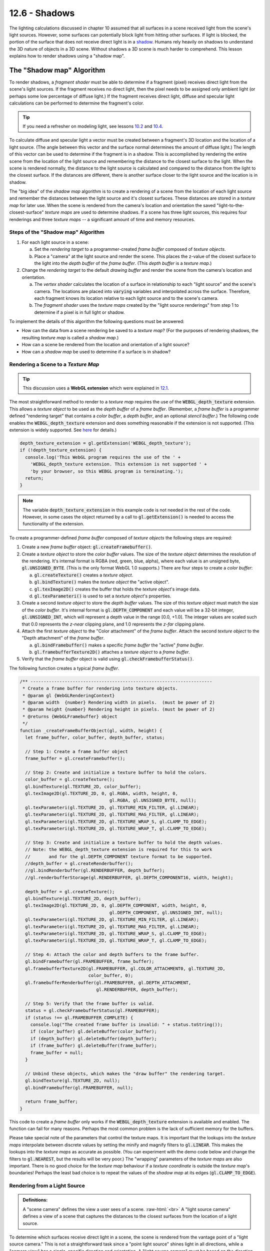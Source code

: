 .. Copyright (C)  Wayne Brown
  Permission is granted to copy, distribute
  and/or modify this document under the terms of the GNU Free Documentation
  License, Version 1.3 or any later version published by the Free Software
  Foundation; with Invariant Sections being Forward, Prefaces, and
  Contributor List, no Front-Cover Texts, and no Back-Cover Texts.  A copy of
  the license is included in the section entitled "GNU Free Documentation
  License".

.. role:: raw-html(raw)
  :format: html

12.6 - Shadows
::::::::::::::

The lighting calculations discussed in chapter 10 assumed that all surfaces
in a scene received light from the scene's light sources. However,
some surfaces can potentially block light from hitting other
surfaces. If light is blocked, the portion of the surface that does not
receive direct light is in a `shadow`_. Humans rely heavily on shadows to
understand the 3D nature of objects in a 3D scene. Without shadows a 3D scene
is much harder to comprehend. This lesson explains how to render shadows
using a "shadow map".

The "Shadow map" Algorithm
--------------------------

To render shadows, a *fragment shader* must be able to determine if
a fragment (pixel) receives direct light from the scene's
light sources. If the fragment receives no direct light, then the
pixel needs to be assigned only ambient light (or perhaps some low
percentage of diffuse light.) If the fragment receives direct light,
diffuse and specular light calculations can be performed to determine
the fragment's color.

.. tip:: If you need a refresher on modeling light, see lessons `10.2`_ and `10.4`_.

To calculate diffuse and specular
light a vector must be created between a fragment's 3D location and
the location of a light source. (The angle between this vector and the surface
normal determines the amount of diffuse light.) The length of this vector
can be used to determine if
the fragment is in a shadow. This is accomplished by rendering the entire
scene from the location of the light source and remembering the distance
to the closest surface to the light. When the scene is rendered normally,
the distance to the light source is calculated and compared to the
distance from the light to the closest surface. If the distances are
different, there is another surface closer to the light source and
the location is in shadow.

The "big idea" of the *shadow map* algorithm is to create a rendering of
a scene from the location of each light source and remember the distances
between the light source and it's closest surfaces. These distances are
stored in a *texture map* for later use. When the scene is rendered
from the camera's location and orientation the saved "light-to-the-closest-surface"
*texture maps* are used to determine shadows. If a scene has three
light sources, this requires four renderings and three *texture maps* --
a significant amount of time and memory resources.

Steps of the "Shadow map" Algorithm
...................................

#. For each light source in a scene:

   a. Set the *rendering target* to a programmer-created *frame buffer* composed
      of *texture objects*.

   b. Place a "camera" at the light source and render the scene. This places
      the z-value of the closest surface to the light into the *depth buffer*
      of the *frame buffer*. (This *depth buffer* is a *texture map*.)

#. Change the *rendering target* to the default *drawing buffer* and render the
   scene from the camera's location and orientation.

   a. The *vertex shader* calculates the location of a surface in relationship
      to each "light source" and the scene's camera. The locations are placed
      into :code:`varying` variables and interpolated across the surface.
      Therefore, each fragment knows its location relative to each light source
      and to the scene's camera.
   b. The *fragment shader* uses the *texture maps* created by the "light source renderings"
      from step 1 to determine if a pixel is in full light or shadow.

To implement the details of this algorithm the following questions must be answered:

* How can the data from a scene rendering be saved to a *texture map*? (For the purposes of rendering shadows,
  the resulting *texture map* is called a *shadow map*.)
* How can a scene be rendered from the location and orientation of a light source?
* How can a *shadow map* be used to determine if a surface is in shadow?

Rendering a Scene to a *Texture Map*
....................................

.. tip:: This discussion uses a **WebGL extension** which were explained in `12.1`_.

The most straightforward method to render to a *texture map* requires the
use of the :code:`WEBGL_depth_texture` extension. This allows a *texture object*
to be used as the *depth buffer* of a *frame buffer*. (Remember, a *frame buffer*
is a programmer defined "rendering target" that contains a *color buffer*, a
*depth buffer*, and an optional *stencil buffer*.) The following code enables
the :code:`WEBGL_depth_texture` extension and does something reasonable if the
extension is not supported. (This extension is widely supported. See `here`_ for details.)

.. Code-Block:: JavaScript

  depth_texture_extension = gl.getExtension('WEBGL_depth_texture');
  if (!depth_texture_extension) {
    console.log('This WebGL program requires the use of the ' +
      'WEBGL_depth_texture extension. This extension is not supported ' +
      'by your browser, so this WEBGL program is terminating.');
    return;
  }

.. note::

  The variable :code:`depth_texture_extension`
  in this example code is not needed in the rest of the code. However,
  in some cases the object returned by a call to :code:`gl.getExtension()` is
  needed to access the functionality of the extension.

To create a programmer-defined *frame buffer* composed of *texture objects*
the following steps are required:

#. Create a new *frame buffer* object: :code:`gl.createFramebuffer()`.

#. Create a *texture object* to store the *color buffer* values. The size
   of the *texture object* determines the resolution of the rendering. It's
   internal format is RGBA (red, green, blue, alpha), where each value is
   an unsigned byte, :code:`gl.UNSIGNED_BYTE`. (This is the only format
   WebGL 1.0 supports.) There are four steps to create a *color buffer*:

   a) :code:`gl.createTexture()` creates a *texture object*.
   b) :code:`gl.bindTexture()` makes the *texture object* the "active object".
   c) :code:`gl.texImage2D()` creates the buffer that holds the *texture object*'s image data.
   d) :code:`gl.texParameteri()` is used to set a *texture object*'s properties.

#. Create a second *texture object* to store the *depth buffer* values.
   The size of this *texture object* must match the size of the *color buffer*.
   It's internal format is :code:`gl.DEPTH_COMPONENT` and each value will be a 32-bit integer,
   :code:`gl.UNSIGNED_INT`, which will represent a depth value in the range
   [0.0, +1.0]. The integer values are scaled such that 0.0 represents
   the *z-near* clipping plane, and 1.0 represents the *z-far* clipping plane.

#. Attach the first *texture object* to the "Color attachment" of the *frame buffer*.
   Attach the second *texture object* to the "Depth attachment" of the *frame buffer*.

   a) :code:`gl.bindFramebuffer()` makes a specific *frame buffer* the "active" *frame buffer*.
   b) :code:`gl.framebufferTexture2D()` attaches a *texture object* to a *frame buffer*.

#. Verify that the *frame buffer* object is valid using :code:`gl.checkFramebufferStatus()`.

The following function creates a typical *frame buffer*.

.. Code-Block:: JavaScript

  /** ---------------------------------------------------------------------
   * Create a frame buffer for rendering into texture objects.
   * @param gl {WebGLRenderingContext}
   * @param width  {number} Rendering width in pixels.  (must be power of 2)
   * @param height {number} Rendering height in pixels. (must be power of 2)
   * @returns {WebGLFramebuffer} object
   */
  function _createFrameBufferObject(gl, width, height) {
    let frame_buffer, color_buffer, depth_buffer, status;

    // Step 1: Create a frame buffer object
    frame_buffer = gl.createFramebuffer();

    // Step 2: Create and initialize a texture buffer to hold the colors.
    color_buffer = gl.createTexture();
    gl.bindTexture(gl.TEXTURE_2D, color_buffer);
    gl.texImage2D(gl.TEXTURE_2D, 0, gl.RGBA, width, height, 0,
                                    gl.RGBA, gl.UNSIGNED_BYTE, null);
    gl.texParameteri(gl.TEXTURE_2D, gl.TEXTURE_MIN_FILTER, gl.LINEAR);
    gl.texParameteri(gl.TEXTURE_2D, gl.TEXTURE_MAG_FILTER, gl.LINEAR);
    gl.texParameteri(gl.TEXTURE_2D, gl.TEXTURE_WRAP_S, gl.CLAMP_TO_EDGE);
    gl.texParameteri(gl.TEXTURE_2D, gl.TEXTURE_WRAP_T, gl.CLAMP_TO_EDGE);

    // Step 3: Create and initialize a texture buffer to hold the depth values.
    // Note: the WEBGL_depth_texture extension is required for this to work
    //       and for the gl.DEPTH_COMPONENT texture format to be supported.
    //depth_buffer = gl.createRenderbuffer();
    //gl.bindRenderbuffer(gl.RENDERBUFFER, depth_buffer);
    //gl.renderbufferStorage(gl.RENDERBUFFER, gl.DEPTH_COMPONENT16, width, height);

    depth_buffer = gl.createTexture();
    gl.bindTexture(gl.TEXTURE_2D, depth_buffer);
    gl.texImage2D(gl.TEXTURE_2D, 0, gl.DEPTH_COMPONENT, width, height, 0,
                                    gl.DEPTH_COMPONENT, gl.UNSIGNED_INT, null);
    gl.texParameteri(gl.TEXTURE_2D, gl.TEXTURE_MIN_FILTER, gl.LINEAR);
    gl.texParameteri(gl.TEXTURE_2D, gl.TEXTURE_MAG_FILTER, gl.LINEAR);
    gl.texParameteri(gl.TEXTURE_2D, gl.TEXTURE_WRAP_S, gl.CLAMP_TO_EDGE);
    gl.texParameteri(gl.TEXTURE_2D, gl.TEXTURE_WRAP_T, gl.CLAMP_TO_EDGE);

    // Step 4: Attach the color and depth buffers to the frame buffer.
    gl.bindFramebuffer(gl.FRAMEBUFFER, frame_buffer);
    gl.framebufferTexture2D(gl.FRAMEBUFFER, gl.COLOR_ATTACHMENT0, gl.TEXTURE_2D,
                            color_buffer, 0);
    gl.framebufferRenderbuffer(gl.FRAMEBUFFER, gl.DEPTH_ATTACHMENT,
                               gl.RENDERBUFFER, depth_buffer);

    // Step 5: Verify that the frame buffer is valid.
    status = gl.checkFramebufferStatus(gl.FRAMEBUFFER);
    if (status !== gl.FRAMEBUFFER_COMPLETE) {
      console.log("The created frame buffer is invalid: " + status.toString());
      if (color_buffer) gl.deleteBuffer(color_buffer);
      if (depth_buffer) gl.deleteBuffer(depth_buffer);
      if (frame_buffer) gl.deleteBuffer(frame_buffer);
      frame_buffer = null;
    }

    // Unbind these objects, which makes the "draw buffer" the rendering target.
    gl.bindTexture(gl.TEXTURE_2D, null);
    gl.bindFramebuffer(gl.FRAMEBUFFER, null);

    return frame_buffer;
  }

This code to create a *frame buffer* only works if the :code:`WEBGL_depth_texture`
extension is available and enabled. The function can fail
for many reasons. Perhaps the most common problem is the lack of sufficient memory for
the buffers.

Please take special note of the parameters that control the texture maps.
It is important that the lookups into the *texture maps* interpolate between discrete values by
setting the minify and magnify filters to :code:`gl.LINEAR`. This makes the
lookups into the *texture maps* as accurate as possible. (You can experiment with
the demo code below and change the filters to :code:`gl.NEAREST`, but the results
will be very poor.) The "wrapping" parameters of the *texture maps* are also important.
There is no good choice for the *texture map* behaviour if a *texture coordinate*
is outside the *texture map*'s boundaries! Perhaps the least bad choice is to
repeat the values of the *shadow map* at its edges (:code:`gl.CLAMP_TO_EDGE`).

Rendering from a Light Source
.............................

.. admonition:: Definitions:

  A "scene camera" defines the view a user sees of a scene. :raw-html:`<br>`
  A "light source camera" defines a view of a scene that captures the distances
  to the closest surfaces from the location of a light source.

To determine which surfaces receive direct light in a scene, the scene is rendered
from the vantage point of a "light source camera." This is not a straightforward task
since a "point light source" shines light in all directions, while a "camera view"
has a single, specific direction and orientation. A "light source camera" must
be based on the direction and orientation of the "scene camera" so that the maximum
information about visible surfaces can be gathered.

Two pieces of information are needed to define a "light source camera": 1) its location, and
2) its orientation (i.e., its local coordinate system). The location is easy:
it is the 3D location of the light source. The orientation is a harder problem!
It turns out that the exact line-of-sight direction is not critical.
What is critical is that all of the models in the scene that
are visible from the "scene camera" are included in the rendering from the
"light source camera." Selecting a good line-of-sight and projection matrix for
a "light source camera" determines the accuracy of the resulting *shadow map*.

Let's assume a camera is defined using the standard
parameters of a :code:`matrix.lookAt()` function, which are:

* The location of the camera; the :code:`eye` location.
* The location of a point in front of the camera along its line-of-sight; the
  :code:`center` location.
* A vector that points in the general direction of "up".

A simple method for defining a "light source camera" is:

* The :code:`eye` is the 3D location of the light source.
* The :code:`center` point of the "scene camera" is used as the
  :code:`center` of the "light source camera". (Note: There are an infinite number
  of points that can define a "scene camera"'s line-of-sight,
  but a very restricted set of points that can define a good line-of-sight for
  both the "scene camera" and a "light source camera" at the same time.)
* The same *up vector* is used for both cameras. This keeps the orientation
  of the *shadow map* consistent with the "scene camera."

Concerning the projection:

* If the "scene camera" is rendered using an orthographic projection, an
  orthographic projection should be used for the *shadow map* rendering. Likewise
  for perspective projection.
* The clipping volume defined by a projection should be large enough to include
  all visible objects in the scene.
* The clipping volume defined by a projection should be as small as possible
  to keep floating point roundoff errors to a minimum.

In summary, a critical part of calculating a good *shadow map* is setting up a
projection transformation that is just the right size for a particular scene.

Using a *Shadow Map* to Determine Shadows
.........................................

When a scene is rendered from a "scene camera," a *fragment shader* must
ask, "is this fragment on the closest surface to a light source?" If it is,
the fragment receives direct light. If it is not, the fragment is in a shadow.
To answer this question a distance value is needed from a *shadow map*. A
full understanding of how the graphics pipeline works is required in order
to get the correct distance values out of the *shadow map*.

Lesson `10.1`_ explained the idea of performing lighting calculations
in "model space", "scene space", "camera space" or "clipping space". All example
WebGL programs in Chapter 10 used "camera space". However, "clipping space"
must be used for shadow calculations. Why? When a *shadow map* is created
by rendering a scene from the location of a light source, the *depth buffer* that
becomes the *shadow map* is the result of all operations of the graphics pipeline,
which include clipping, the perspective divide calculation, and viewport mapping.
The data in a *shadow map* is "clipping space" data and must be treated as such.

When a scene is rendered using a "scene camera," the *vertex shader* calculates
the location of a fragment in the following 3D "spaces":

#. For each light source: :raw-html:`<br>`
   The (x,y,z) location of the surface in "light source camera" "clipping space".
   This location is used in a *fragment shader* to look up a "distance from the light"
   value from the light source's *shadow map*.

#. The (x,y,z) location of the surface in "camera space". This location is
   is used for lighting calculations.

#. The (x,y,z) location of the surface in "clipping space." This location
   is placed into the :code:`gl_Position` variable and used for clipping,
   perspective divide calculations, and viewport mapping.

The following is an example *vertex shader* that calculates these locations.

.. Code-BLock:: GLSL

  // Shadow map vertex shader
  // Scene transformations
  uniform mat4 u_Scene_transform;        // Projection, camera, model transform
  uniform mat4 u_Camera_model_transform; // Camera, model transform

  // Light model
  struct light_info {
    vec3  position;
    vec3  color;
    mat4  transform;  // The matrix transform used to create the light's shadow map.
    sampler2D texture_unit;  // Which texture unit holds the shadow map.
  };

  // An array of lights
  const int NUMBER_LIGHTS = 1;
  uniform light_info u_Lights[NUMBER_LIGHTS];

  // Original model data (in "model space")
  attribute vec3 a_Vertex;

  // Data (to be interpolated) that is passed on to the fragment shader
  varying vec4 v_Vertex_camera_space;
  varying vec4 v_Vertex_shadow_map[NUMBER_LIGHTS];

  void main() {

    // Where is the vertex for each shadow-map?
    for (int light=0; light < NUMBER_LIGHTS; j++) {
      v_Vertex_shadow_map[j] = u_Lights[j].transform * vec4(a_Vertex, 1.0);
    }

    // Where is the vertex in "camera space"?
    v_Vertex_camera_space = u_Camera_model_transform * vec4(a_Vertex, 1.0);

    // Where is the vertex in "clipping space"?
    gl_Position = u_Scene_transform * vec4(a_Vertex, 1.0);
  }

In the *fragment shader* each light source is processed to determine
if its light rays shine directly on a fragment. This is not a straightforward
calculation because the precise manipulation of the rendering data must be taken
into account. Please study the following steps carefully.

#. The value :code:`v_Vertex_shadow_map[j]` if the location of a fragment
   in *clipping space* relative to the rendering performed using a camera
   at the location of the j\ :sup:`th` light source. This :code:`(x,y,z,w)`
   location is in *normalized device coordinates*, but the perspective
   division has not been performed. To put the location into
   the clipping volume, the perspective division must be performed manually. That
   is, each component must be divided by the homogeneous coordinate, :code:`w`.
   The location in the clipping volume becomes :code:`(x/w,y/w,z/w,1)`.
   (The graphics pipeline did this automatically when the *shadow map* was rendered.)
   :raw-html:`<br><br>`

#. The :code:`(x/w,y/w,z/w,1)` location is now in *normalized device coordinates*, which
   is a 2 unit wide cube centered at the origin. (Each component is in the range
   :code:`[-1.0,+1.0]`.) The :code:`(x/w,y/w)` components specify the location of
   the fragment in the *shadow map*, while the :code:`z/w` component gives the distance
   of the current surface to the light source. These values must be discussed separately.

   a) When the *shadow map* was rendered, the graphics pipeline performed a
      *viewport mapping* of :code:`(x,y)` from *normalized device coordinates* to a 2D image array.
      Specifically, the :code:`(x,y)` components were mapped
      from :code:`[-1.0,+1.0]` to :code:`[0,imageWidth]` and :code:`[0,imageHeight]`.
      However, the *fragment shader* that is performing shadow calculations
      needs to execute a "texture map lookup" which requires *texture coordinates*.
      Therefore, the :code:`(x,y)` components need to be mapped from :code:`[-1.0,+1.0]` to
      :code:`[0.0,+1.0]`. This is easily done using either :code:`(x,y)*0.5 + 0.5` or
      :code:`((x,y)+1.0) * 0.5`.

   b) WebGL treats the value retrieved from the *shadow map* as a color value.
      (Internally WebGL has stored the value as a :code:`gl.UNSIGNED_INT` in the range
      [0,2\ :sup:`n`] where :code:`n` is 32. (i.e, the range :code:`[0,4,294,967,296]`).
      However, when the GLSL :code:`texture2D()` function is called to perform a
      *texture map* lookup, it always returns a :code:`vec4`, RGBA, color value where
      each component is in the range :code:`[0.0,+1.0]`. Therefore, :code:`z/w` component
      must be converted from *normalized device coordinates*, :code:`[-1.0,+1.0]`, to
      :code:`[0.0,+1.0]`.

Please study the following *fragment shader* code that tests a "light source position"
to determine if it is in shadow or not. The calculations are based on the above
explanations.

.. Code-BLock:: GLSL

  // Shadow map fragment shader
  //-------------------------------------------------------------------------
  // Determine if this fragment is in a shadow based on a particular light source.
  // Returns true or false.
  bool in_shadow(vec3 vertex_relative_to_light, sampler2D shadow_map) {

    // Convert to "normalized device coordinates" using perspective division.
    vec3 ndc = vertex_relative_to_light.xyz / vertex_relative_to_light.w;

    // Convert from range [-1.0,+1.0] to [0.0, +1.0].
    vec3 percentages = ndc * 0.5 + 0.5;

    // Get the shadow map's color value.
    vec4 shadow_map_color = texture2D(u_Sampler, percentages.xy);

    // The shadow_map contains only one depth value, but it was retrieved
    // as a vec4 that contains (d,0,0,1).
    float shadow_map_distance = shadow_map_color.r;

    // Is the z component of the vertex_relative_to_light greater than
    // the distance retrieved from the shadow map?
    // (Compensate for roundoff errors and lost precision.)
    return percentages.z > shadow_map_distance + u_Tolerance_constant
  }

A WebGL Shadow Map Program
--------------------------

Please experiment with the following WebGL program that implements shadows.
The program will render correct shadows in some configurations and not
other. Try to manipulate the scene to create incorrect shadows and then discern
why the errors are occurring.

.. webglinteractive:: W1
  :htmlprogram: _static/12_shadows/shadows.html
  :editlist: _static/12_shadows/shadows.vert, _static/12_shadows/shadows.frag
  :hidecode:


Dealing with Errors in Shadow Maps
----------------------------------

Shadows will be rendered incorrectly because of the following reasons:

#. The shadow map did not include some of the visible surfaces.

   If your *fragment shader* program does a lookup of a z-value from its
   *shadow map* and the location is outside the texture map, this
   means that the location was outside the projection of the shadow map
   rendering. We set up the texture map to use the edge values in such
   cases (i.e., :code:`gl.CLAMP_TO_EDGE`) but this will typically be wrong.

#. The z-value from the shadow map is different from the z-value calculated
   during the rendering from the "view camera."

   It is impossible to accurately compensate for this problem, but we can get
   reasonable results in many cases with a simple "tolerance factor." The
   correct "tolerance factor" for your scene will not necessarily be the same
   "tolerance factor" that worked for the demo above. You will probably have
   to experiment to find a reasonable value.

   Here are the specifics for perspective projections. (You can refer back to
   section 8.3 for more details.)

   When you render the shadow map, the perspective projection places the following
   values in the :code:`gl_Position` output variable of the *vertex shader*.

   .. Code-Block:: C

     gl_Position[2] = c1 + (-z)*c2  // z component (distance from the camera)
     gl_Position[3] = -z;           // w component (the perspective divide)

   The :code:`c1` and :code:`c2` constants are defined by the distance between
   the z clipping planes:

   .. Code-Block:: C

     c1 = 2*near*far / (near-far);
     c2 = (far+near) / (far-near);

   The *depth buffer* has a specific number of bits allocated to storing the
   distance from the camera of each fragment. After the perspective divide,
   the *z* values are in *normalized device coordinates*, which are floating
   point numbers between -1.0 and +1.0. To map these values to the *depth
   buffer*, the values are scaled by 0.5 and shifted by 0.5 to be between
   0.0 and +1.0 and then converted to unsigned integers. The exact math is:

   .. Code-Block:: C

     depth_buffer[x][y] = ((z * 0.5) + 0.5) * (2^bits_per_value - 1);

   These depth values are the exact contents of the *depth buffer*. Therefore this is the
   values that are stored in a *shadow map* texture as a result of rendering
   to a programmer-defined *frame buffer*. Note that the depth values are
   not linear. The values closer to the camera have more resolution (accuracy),
   while the values further from the camera have less resolution. Also note
   that the number of bits used for the *depth buffer* limits the accuracy of
   the values. For the demo code above, the "depth component" of the
   texture map is specified to be :code:`gl.UNSIGNED_INT` which provides the
   greatest resolution possible, which is 32 bits per value.

   .. figure:: figures/shadow_error.png
      :width: 333
      :height: 163
      :align: right

      Errors in shadow calculations.

   Bottom line: When the shadow map is created, some of the accuracy of the
   depth values are lost. It would be nice if the loss of accuracy was consistent,
   but it is not. The error depends on the distance from the camera
   and on the z value itself. The graph to the right shows the errors for
   various values of z, where the near clipping plan is -4 and the far clipping
   plane is -50. As you can see, the size of the error gets larger for some
   values of z, but for some values of large z, the error can be close to zero.
   The fact that the error is not consistent means that using a single, constant
   "tolerance value" will not compensate correctly for all errors in your shadow
   calculations.

Summary
-------

Rendering shadows correctly is a fascinating topic that you might enjoy
pursuing in more detail. The Wikipedia article on `shadow maps`_ is a good
reference for other algorithms that implement the rendering of shadows.

Glossary
--------

.. glossary::

  shadow
    The portion of a surface that does not receive direct light from a light source.

  shadow map
    A *texture map* used to determine if a fragment receives direct light or is in a shadow.

  WebGL extension
    Functionality added to a WebGL specification.

  frame buffer
    A group of buffers used for rendering. It must contain a *color buffer*.
    If hidden surface removal is enabled it must also contain a *depth duffer*.

  depth_texture_extension
    A WebGL extension that allows a *texture map* to be used as the *depth buffer*
    of a *frame buffer*. This extension also added the option to create a
    *texture map* that contains 32-bit unsigned integers for each value of the map.

.. index:: shadow, shadow map, WebGL extension, depth_texture_extension

.. _shadow: https://en.wikipedia.org/wiki/Shadow
.. _shadow maps: https://en.wikipedia.org/wiki/Shadow_mapping
.. _10.2: ../10_lights/02_lights_diffuse.html
.. _10.4: ../10_lights/04_lights_specular.html
.. _12.1: ./01_introduction.html#webgl-extensions
.. _here: https://webglstats.com/webgl/extension/WEBGL_depth_texture
.. _10.1: ../10_lights/01_lights_introduction.html#calculating-light-reflection

.. Notes-to-self

  When two triangles that share an edge are rendered, the edge pixels get
  rendered twice. Because the edges are in the same 3D space and have
  almost identical z values, z-fighting
  will cause some pixels to be drawn from each triangle.

  I tried to create a shadow algorithm where each triangle stores a unique
  ID in the "shadow map" and then compares the contents of the shadow map
  with the ID of the triangle that is rendering. If the triangle ID matched
  the shadow map ID, then I know that that pixel has direct light. However,
  because the edge pixels are rendered twice, they always don't match the
  ID in the shadow map and therefor all edge pixels get rendered as if
  they were in shadow.

.. Text-to-save

  Each camera has a position, (*eye*), and three orthogonal coordinate axes,
  (*u*, *v*, and *n*). Using :code:`L` for the *light source camera* and :code:`V` for the
  *view camera*, we have eight distinct values: :code:`L.eye, L.u, L.v, L.n` and
  :code:`V.eye, V.u, V.v, V.n`

  Please remember that the *center point* for a camera defines the line-of-site
  of the camera and, in general, the exact location is not critical for a
  typical camera definition. This is not the case for shadows. If the *center point*
  does not point the "light source camera" in a direction that includes the
  majority of the scene in its perspective frustum (or orthographic volume), then
  the shadow map will have no information about the shadows in parts of the scene.
  You need to be careful when defining the *center point* so that shadow map
  contains all of the objects in the scene. You can make the projection of the
  "light source
  rendering" arbitrarily wide and height to include the entire scene, but you
  will lose shadow map accuracy in doing so. Careful placement of the *center
  point* for the cameras is critical to accurate shadow calculations.

.. Demo-that-did-not-work

  .. WebglCode:: W2
    :caption: Shadow experiments2
    :htmlprogram: shadows_example2/shadows_example2.html
    :editlist: shadows_example2_render_shadows.js

